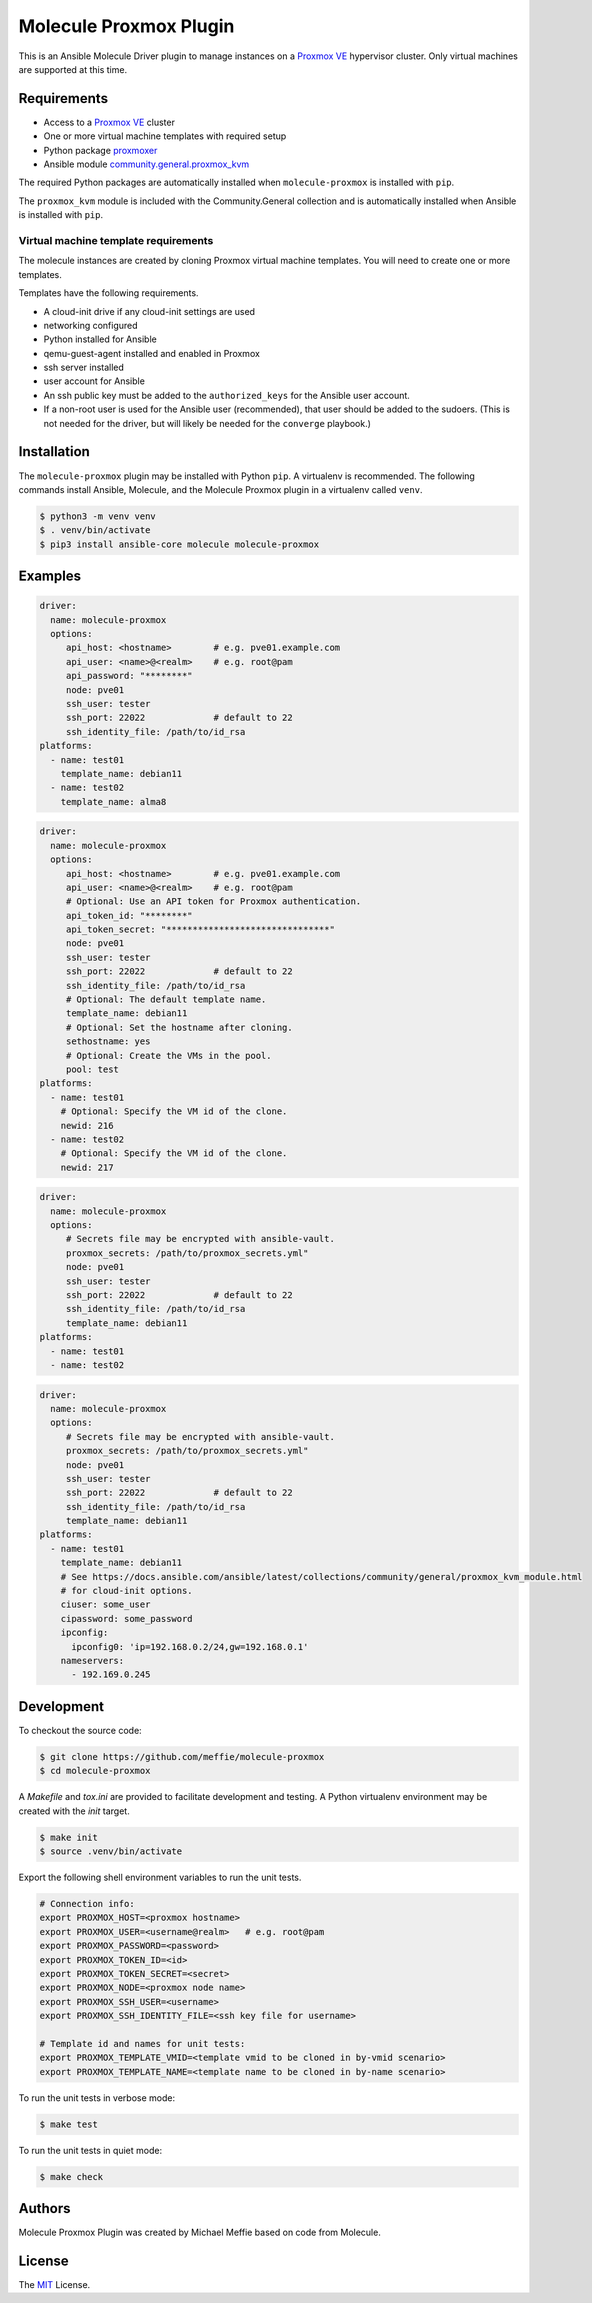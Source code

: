 ***********************
Molecule Proxmox Plugin
***********************

This is an Ansible Molecule Driver plugin to manage instances on a
`Proxmox VE`_ hypervisor cluster.  Only virtual machines are supported at this
time.

Requirements
============

* Access to a `Proxmox VE`_ cluster
* One or more virtual machine templates with required setup
* Python package `proxmoxer`_
* Ansible module `community.general.proxmox_kvm`_

The required Python packages are automatically installed when
``molecule-proxmox`` is installed with ``pip``.

The ``proxmox_kvm`` module is included with the Community.General collection
and is automatically installed when Ansible is installed with ``pip``.


Virtual machine template requirements
-------------------------------------

The molecule instances are created by cloning Proxmox virtual machine
templates.  You will need to create one or more templates.

Templates have the following requirements.

* A cloud-init drive if any cloud-init settings are used
* networking configured
* Python installed for Ansible
* qemu-guest-agent installed and enabled in Proxmox
* ssh server installed
* user account for Ansible
* An ssh public key must be added to the ``authorized_keys`` for the Ansible user account.
* If a non-root user is used for the Ansible user (recommended), that user should be
  added to the sudoers. (This is not needed for the driver, but will likely be needed
  for the ``converge`` playbook.)

Installation
============

The ``molecule-proxmox`` plugin may be installed with Python ``pip``. A virtualenv
is recommended.  The following commands install Ansible, Molecule, and the
Molecule Proxmox plugin in a virtualenv called ``venv``.

.. code-block:: bash

    $ python3 -m venv venv
    $ . venv/bin/activate
    $ pip3 install ansible-core molecule molecule-proxmox

Examples
========

.. code-block:: yaml

   driver:
     name: molecule-proxmox
     options:
        api_host: <hostname>        # e.g. pve01.example.com
        api_user: <name>@<realm>    # e.g. root@pam
        api_password: "********"
        node: pve01
        ssh_user: tester
        ssh_port: 22022             # default to 22
        ssh_identity_file: /path/to/id_rsa
   platforms:
     - name: test01
       template_name: debian11
     - name: test02
       template_name: alma8

.. code-block:: yaml

   driver:
     name: molecule-proxmox
     options:
        api_host: <hostname>        # e.g. pve01.example.com
        api_user: <name>@<realm>    # e.g. root@pam
        # Optional: Use an API token for Proxmox authentication.
        api_token_id: "********"
        api_token_secret: "*******************************"
        node: pve01
        ssh_user: tester
        ssh_port: 22022             # default to 22
        ssh_identity_file: /path/to/id_rsa
        # Optional: The default template name.
        template_name: debian11
        # Optional: Set the hostname after cloning.
        sethostname: yes
        # Optional: Create the VMs in the pool.
        pool: test
   platforms:
     - name: test01
       # Optional: Specify the VM id of the clone.
       newid: 216
     - name: test02
       # Optional: Specify the VM id of the clone.
       newid: 217

.. code-block:: yaml

   driver:
     name: molecule-proxmox
     options:
        # Secrets file may be encrypted with ansible-vault.
        proxmox_secrets: /path/to/proxmox_secrets.yml"
        node: pve01
        ssh_user: tester
        ssh_port: 22022             # default to 22
        ssh_identity_file: /path/to/id_rsa
        template_name: debian11
   platforms:
     - name: test01
     - name: test02

.. code-block:: yaml

   driver:
     name: molecule-proxmox
     options:
        # Secrets file may be encrypted with ansible-vault.
        proxmox_secrets: /path/to/proxmox_secrets.yml"
        node: pve01
        ssh_user: tester
        ssh_port: 22022             # default to 22
        ssh_identity_file: /path/to/id_rsa
        template_name: debian11
   platforms:
     - name: test01
       template_name: debian11
       # See https://docs.ansible.com/ansible/latest/collections/community/general/proxmox_kvm_module.html
       # for cloud-init options.
       ciuser: some_user
       cipassword: some_password
       ipconfig:
         ipconfig0: 'ip=192.168.0.2/24,gw=192.168.0.1'
       nameservers:
         - 192.169.0.245

Development
===========

To checkout the source code:

.. code-block:: bash

    $ git clone https://github.com/meffie/molecule-proxmox
    $ cd molecule-proxmox

A `Makefile` and `tox.ini` are provided to facilitate development and testing.
A Python virtualenv environment may be created with the `init` target.

.. code-block:: bash

    $ make init
    $ source .venv/bin/activate

Export the following shell environment variables to run the unit tests.

.. code-block:: bash

    # Connection info:
    export PROXMOX_HOST=<proxmox hostname>
    export PROXMOX_USER=<username@realm>   # e.g. root@pam
    export PROXMOX_PASSWORD=<password>
    export PROXMOX_TOKEN_ID=<id>
    export PROXMOX_TOKEN_SECRET=<secret>
    export PROXMOX_NODE=<proxmox node name>
    export PROXMOX_SSH_USER=<username>
    export PROXMOX_SSH_IDENTITY_FILE=<ssh key file for username>

    # Template id and names for unit tests:
    export PROXMOX_TEMPLATE_VMID=<template vmid to be cloned in by-vmid scenario>
    export PROXMOX_TEMPLATE_NAME=<template name to be cloned in by-name scenario>

To run the unit tests in verbose mode:

.. code-block:: bash

    $ make test

To run the unit tests in quiet mode:

.. code-block:: bash

    $ make check


Authors
=======

Molecule Proxmox Plugin was created by Michael Meffie based on code from
Molecule.

License
=======

The `MIT`_ License.


.. _`Proxmox VE`: https://www.proxmox.com/en/proxmox-ve
.. _`proxmoxer`: https://pypi.org/project/proxmoxer/
.. _`community.general.proxmox_kvm`: https://docs.ansible.com/ansible/latest/collections/community/general/proxmox_kvm_module.html
.. _`MIT`: https://github.com/meffie/molecule-proxmox/blob/master/LICENSE
